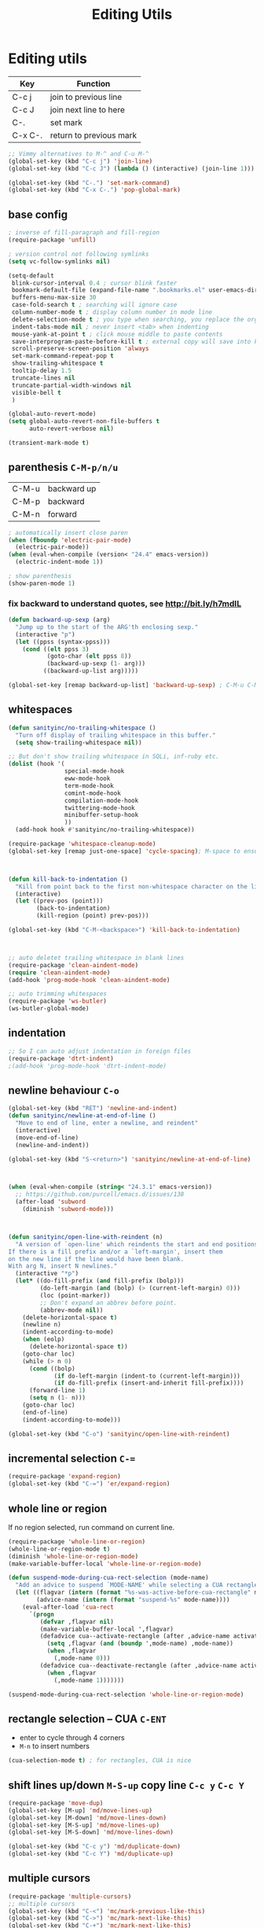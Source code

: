 #+TITLE: Editing Utils

* Editing utils

| Key     | Function                |
|---------+-------------------------|
| C-c j   | join to previous line   |
| C-c J   | join next line to here  |
| C-.     | set mark                |
| C-x C-. | return to previous mark |

#+header: :tangle yes
#+BEGIN_SRC emacs-lisp
  ;; Vimmy alternatives to M-^ and C-u M-^
  (global-set-key (kbd "C-c j") 'join-line)
  (global-set-key (kbd "C-c J") (lambda () (interactive) (join-line 1)))

  (global-set-key (kbd "C-.") 'set-mark-command)
  (global-set-key (kbd "C-x C-.") 'pop-global-mark)
#+END_SRC

** base config
#+header: :tangle yes
#+BEGIN_SRC emacs-lisp
  ; inverse of fill-paragraph and fill-region
  (require-package 'unfill)

  ; version control not following symlinks
  (setq vc-follow-symlinks nil)

  (setq-default
   blink-cursor-interval 0.4 ; cursor blink faster
   bookmark-default-file (expand-file-name ".bookmarks.el" user-emacs-directory)
   buffers-menu-max-size 30
   case-fold-search t ; searching will ignore case
   column-number-mode t ; display column number in mode line
   delete-selection-mode t ; you type when searching, you replace the orginal context
   indent-tabs-mode nil ; never insert <tab> when indenting
   mouse-yank-at-point t ; click mouse middle to paste contents
   save-interprogram-paste-before-kill t ; external copy will save into kill-ring
   scroll-preserve-screen-position 'always
   set-mark-command-repeat-pop t
   show-trailing-whitespace t
   tooltip-delay 1.5
   truncate-lines nil
   truncate-partial-width-windows nil
   visible-bell t
   )

  (global-auto-revert-mode)
  (setq global-auto-revert-non-file-buffers t
        auto-revert-verbose nil)

  (transient-mark-mode t)
#+END_SRC

** parenthesis =C-M-p/n/u=
| C-M-u | backward up |
| C-M-p | backward    |
| C-M-n | forward     |

#+header: :tangle yes
#+BEGIN_SRC emacs-lisp
  ; automatically insert close paren
  (when (fboundp 'electric-pair-mode)
    (electric-pair-mode))
  (when (eval-when-compile (version< "24.4" emacs-version))
    (electric-indent-mode 1))

  ; show parenthesis
  (show-paren-mode 1)
#+END_SRC

*** fix backward to understand quotes, see http://bit.ly/h7mdIL
#+header: :tangle yes
#+BEGIN_SRC emacs-lisp
  (defun backward-up-sexp (arg)
    "Jump up to the start of the ARG'th enclosing sexp."
    (interactive "p")
    (let ((ppss (syntax-ppss)))
      (cond ((elt ppss 3)
             (goto-char (elt ppss 8))
             (backward-up-sexp (1- arg)))
            ((backward-up-list arg)))))

  (global-set-key [remap backward-up-list] 'backward-up-sexp) ; C-M-u C-M-up
#+END_SRC

** whitespaces
#+header: :tangle yes
#+BEGIN_SRC emacs-lisp
  (defun sanityinc/no-trailing-whitespace ()
    "Turn off display of trailing whitespace in this buffer."
    (setq show-trailing-whitespace nil))

  ;; But don't show trailing whitespace in SQLi, inf-ruby etc.
  (dolist (hook '(
                  special-mode-hook
                  eww-mode-hook
                  term-mode-hook
                  comint-mode-hook
                  compilation-mode-hook
                  twittering-mode-hook
                  minibuffer-setup-hook
                  ))
    (add-hook hook #'sanityinc/no-trailing-whitespace))

  (require-package 'whitespace-cleanup-mode)
  (global-set-key [remap just-one-space] 'cycle-spacing); M-space to ensure words separated just one space

  

  (defun kill-back-to-indentation ()
    "Kill from point back to the first non-whitespace character on the line"
    (interactive)
    (let ((prev-pos (point)))
          (back-to-indentation)
          (kill-region (point) prev-pos)))

  (global-set-key (kbd "C-M-<backspace>") 'kill-back-to-indentation)

  

  ;; auto deletet trailing whitespace in blank lines
  (require-package 'clean-aindent-mode)
  (require 'clean-aindent-mode)
  (add-hook 'prog-mode-hook 'clean-aindent-mode)

  ;; auto trimming whitespaces
  (require-package 'ws-butler)
  (ws-butler-global-mode)
#+END_SRC

** indentation
#+header: :tangle yes
#+BEGIN_SRC emacs-lisp
  ;; So I can auto adjust indentation in foreign files
  (require-package 'dtrt-indent)
  ;(add-hook 'prog-mode-hook 'dtrt-indent-mode)
#+END_SRC

** newline behaviour =C-o=
#+header: :tangle yes
#+BEGIN_SRC emacs-lisp
  (global-set-key (kbd "RET") 'newline-and-indent)
  (defun sanityinc/newline-at-end-of-line ()
    "Move to end of line, enter a newline, and reindent"
    (interactive)
    (move-end-of-line)
    (newline-and-indent))

  (global-set-key (kbd "S-<return>") 'sanityinc/newline-at-end-of-line)

  

  (when (eval-when-compile (string< "24.3.1" emacs-version))
    ;; https://github.com/purcell/emacs.d/issues/138
    (after-load 'subword
      (diminish 'subword-mode)))

  

  (defun sanityinc/open-line-with-reindent (n)
    "A version of `open-line' which reindents the start and end positions.
  If there is a fill prefix and/or a `left-margin', insert them
  on the new line if the line would have been blank.
  With arg N, insert N newlines."
    (interactive "*p")
    (let* ((do-fill-prefix (and fill-prefix (bolp)))
           (do-left-margin (and (bolp) (> (current-left-margin) 0)))
           (loc (point-marker))
           ;; Don't expand an abbrev before point.
           (abbrev-mode nil))
      (delete-horizontal-space t)
      (newline n)
      (indent-according-to-mode)
      (when (eolp)
        (delete-horizontal-space t))
      (goto-char loc)
      (while (> n 0)
        (cond ((bolp)
               (if do-left-margin (indent-to (current-left-margin)))
               (if do-fill-prefix (insert-and-inherit fill-prefix))))
        (forward-line 1)
        (setq n (1- n)))
      (goto-char loc)
      (end-of-line)
      (indent-according-to-mode)))

  (global-set-key (kbd "C-o") 'sanityinc/open-line-with-reindent)
#+END_SRC

** incremental selection =C-==
#+header: :tangle yes
#+BEGIN_SRC emacs-lisp
  (require-package 'expand-region)
  (global-set-key (kbd "C-=") 'er/expand-region)
#+END_SRC

** whole line or region
If no region selected, run command on current line.
#+header: :tangle yes
#+BEGIN_SRC emacs-lisp
  (require-package 'whole-line-or-region)
  (whole-line-or-region-mode t)
  (diminish 'whole-line-or-region-mode)
  (make-variable-buffer-local 'whole-line-or-region-mode)

  (defun suspend-mode-during-cua-rect-selection (mode-name)
    "Add an advice to suspend `MODE-NAME' while selecting a CUA rectangle."
    (let ((flagvar (intern (format "%s-was-active-before-cua-rectangle" mode-name)))
          (advice-name (intern (format "suspend-%s" mode-name))))
      (eval-after-load 'cua-rect
        `(progn
           (defvar ,flagvar nil)
           (make-variable-buffer-local ',flagvar)
           (defadvice cua--activate-rectangle (after ,advice-name activate)
             (setq ,flagvar (and (boundp ',mode-name) ,mode-name))
             (when ,flagvar
               (,mode-name 0)))
           (defadvice cua--deactivate-rectangle (after ,advice-name activate)
             (when ,flagvar
               (,mode-name 1)))))))

  (suspend-mode-during-cua-rect-selection 'whole-line-or-region-mode)
#+END_SRC

** rectangle selection -- CUA =C-ENT=

- enter to cycle through 4 corners
- =M-n= to insert numbers

#+header: :tangle yes
#+BEGIN_SRC emacs-lisp
  (cua-selection-mode t) ; for rectangles, CUA is nice
#+END_SRC

** shift lines up/down =M-S-up= copy line =C-c y= =C-c Y=
#+header: :tangle yes
#+BEGIN_SRC emacs-lisp
  (require-package 'move-dup)
  (global-set-key [M-up] 'md/move-lines-up)
  (global-set-key [M-down] 'md/move-lines-down)
  (global-set-key [M-S-up] 'md/move-lines-up)
  (global-set-key [M-S-down] 'md/move-lines-down)

  (global-set-key (kbd "C-c y") 'md/duplicate-down)
  (global-set-key (kbd "C-c Y") 'md/duplicate-up)
#+END_SRC

** multiple cursors
#+header: :tangle yes
#+BEGIN_SRC emacs-lisp
  (require-package 'multiple-cursors)
  ;; multiple cursors
  (global-set-key (kbd "C-<") 'mc/mark-previous-like-this)
  (global-set-key (kbd "C->") 'mc/mark-next-like-this)
  (global-set-key (kbd "C-+") 'mc/mark-next-like-this)
  (global-set-key (kbd "C-c C-<") 'mc/mark-all-like-this)

  ;; From active region to multiple cursors:
  (global-set-key (kbd "C-S-c C-S-r") 'set-rectangular-region-anchor)
  (global-set-key (kbd "C-S-c C-S-c") 'mc/edit-lines)
  (global-set-key (kbd "C-S-c C-S-e") 'mc/edit-ends-of-lines)
  (global-set-key (kbd "C-S-c C-S-a") 'mc/edit-beginnings-of-lines)

#+END_SRC
** undo-tree: =M-_= redo
#+header: :tangle yes
#+BEGIN_SRC emacs-lisp
  (require-package 'undo-tree)
  (global-undo-tree-mode)
  (diminish 'undo-tree-mode)
#+END_SRC

** Zap =M-z= kill till char =M-Z= kill up to char                      :NOTE:
| M-z . | kill sentence |
| M-z > | kill xml tag  |

#+header: :tangle yes
#+BEGIN_SRC emacs-lisp
  (autoload 'zap-up-to-char "misc" "Kill up to, but not including ARGth occurrence of CHAR.")
  (global-set-key (kbd "M-Z") 'zap-up-to-char)
#+END_SRC
** math symbol input

#+header: :tangle yes
#+BEGIN_SRC emacs-lisp
  (require-package 'xah-math-input)
  (require 'xah-math-input)
#+END_SRC

** toggle window spliting
In [[http://www.emacswiki.org/emacs/ToggleWindowSplit][the Emacs wiki]] there is a function to toggle window between vertical
and horizontal splitting.  This is useful especially when your screen
is too large that the =helm= always split your window horizontally.

#+header: :tangle yes
#+BEGIN_SRC emacs-lisp
  (defun toggle-frame-split ()
    "If the frame is split vertically, split it horizontally or vice versa.
  Assumes that the frame is only split into two."
    (interactive)
    (unless (= (length (window-list)) 2) (error "Can only toggle a frame split in two"))
    (let ((split-vertically-p (window-combined-p)))
      (delete-window) ; closes current window
      (if split-vertically-p
          (split-window-horizontally)
        (split-window-vertically)) ; gives us a split with the other window twice
      (switch-to-buffer nil))) ; restore the original window in this part of the frame

  (define-key ctl-x-4-map "t" 'toggle-frame-split)
#+END_SRC

** snippets
I don't want to repeat again and again that how important and life
changing this facility is.  In fact it's so good that make a programmer
lazier and forgetting lots of basic sentences when getting out of it.

#+header: :tangle yes
#+BEGIN_SRC emacs-lisp
  (require-package 'yasnippet)
  (require 'yasnippet)
  (yas-global-mode 1)

  ;;; select snippet using helm
  (defun shk-yas/helm-prompt (prompt choices &optional display-fn)
    "Use helm to select a snippet. Put this into `yas-prompt-functions.'"
    (interactive)
    (setq display-fn (or display-fn 'identity))
    (if (require 'helm-config)
        (let (tmpsource cands result rmap)
          (setq cands (mapcar (lambda (x) (funcall display-fn x)) choices))
          (setq rmap (mapcar (lambda (x) (cons (funcall display-fn x) x)) choices))
          (setq tmpsource
                (list
                 (cons 'name prompt)
                 (cons 'candidates cands)
                 '(action . (("Expand" . (lambda (selection) selection))))
                 ))
          (setq result (helm-other-buffer '(tmpsource) "*helm-select-yasnippet"))
          (if (null result)
              (signal 'quit "user quit!")
            (cdr (assoc result rmap))))
      nil))
  (add-to-list 'yas-prompt-functions 'shk-yas/helm-prompt)

  ;;; new shortcut
  (define-key yas-minor-mode-map [(tab)] nil)
  (define-key yas-minor-mode-map (kbd "TAB") nil)
  (define-key yas-minor-mode-map (kbd "<tab>") nil)
  (define-key yas-minor-mode-map (kbd "M-j") 'yas-expand)
#+END_SRC

*** helper functions
**** Java
#+header: :tangle yes
#+BEGIN_SRC emacs-lisp
  (defun yang/get-java-package ()
    (setq current-dir (file-name-directory (buffer-file-name)))
    (let ((dir-list '(
                      "src/main/java/"
                      "src/test/java"
                      "src/"
                      "test/"
                      )))
      (catch 'package
        (mapc
         (lambda (dir)
           (if (string-match-p dir current-dir)
               (throw 'package (replace-regexp-in-string "/" "."
                                (substring current-dir
                                           (+ (string-match dir current-dir)
                                              (length dir))
                                           -1)))
             ()
           ))
         dir-list)
        nil)
      ))
#+END_SRC

** auto completion - company
OK, I admitted that I have the tend to use the most latest
package. That will conflicts the former configuration about this emacs
configurations.

#+header: :tangle yes
#+BEGIN_SRC emacs-lisp
  (require-package 'company)

  (add-hook 'after-init-hook 'global-company-mode)
  (global-set-key [C-tab] 'company-complete)
  (setq-default company-idle-delay 0)

  

  (require-package 'pos-tip)
  (require-package 'company-quickhelp)
  (company-quickhelp-mode 1)

  

  ; all mode that company-mode should be off will go here
  ;(add-hook 'py-ipython-shell-mode-hook (lambda ()
  ;                                        (company-mode -1)
  ;                                        ))

#+END_SRC

** ace-jump - cursor navigating =C-;= =C-:=
Use ace-jump to control the exact move of the cursor
#+header: :tangle yes
#+BEGIN_SRC emacs-lisp
  (require-package 'ace-jump-mode)
  (global-set-key (kbd "C-;") 'ace-jump-mode)
  (global-set-key (kbd "C-:") 'ace-jump-char-mode)
#+END_SRC
